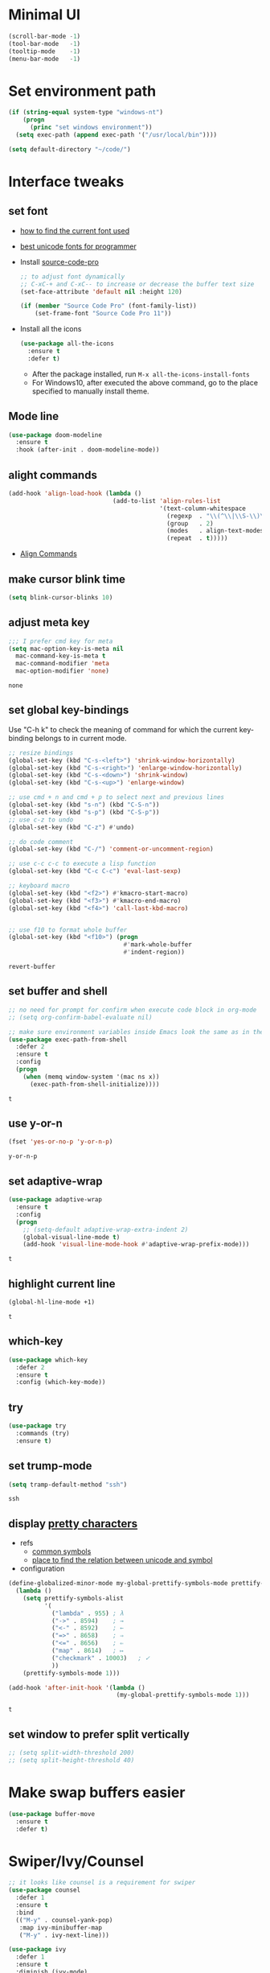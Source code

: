* Minimal UI
  #+begin_src emacs-lisp
    (scroll-bar-mode -1)
    (tool-bar-mode   -1)
    (tooltip-mode    -1)
    (menu-bar-mode   -1)
  #+end_src

* Set environment path
  #+begin_src emacs-lisp
    (if (string-equal system-type "windows-nt")
        (progn
          (princ "set windows environment"))
      (setq exec-path (append exec-path '("/usr/local/bin"))))

    (setq default-directory "~/code/")
  #+end_src

* Interface tweaks
** set font
   - [[http://ergoemacs.org/emacs/emacs_list_and_set_font.html][how to find the current font used]]
   - [[http://ergoemacs.org/emacs/emacs_unicode_fonts.html][best unicode fonts for programmer]]
   - Install [[https://github.com/adobe-fonts/source-code-pro][source-code-pro]]
     #+begin_src emacs-lisp
       ;; to adjust font dynamically
       ;; C-xC-+ and C-xC-- to increase or decrease the buffer text size
       (set-face-attribute 'default nil :height 120)

       (if (member "Source Code Pro" (font-family-list))
           (set-frame-font "Source Code Pro 11"))
     #+end_src

   - Install all the icons
     #+begin_src emacs-lisp
       (use-package all-the-icons
         :ensure t 
         :defer t)
     #+end_src
     - After the package installed, run ~M-x all-the-icons-install-fonts~
     - For Windows10, after executed the above command, go to the place specified to manually install theme.

** Mode line
   #+begin_src emacs-lisp
     (use-package doom-modeline
       :ensure t
       :hook (after-init . doom-modeline-mode))
   #+end_src


** alight commands
   #+BEGIN_SRC emacs-lisp
     (add-hook 'align-load-hook (lambda ()
                                  (add-to-list 'align-rules-list
                                               '(text-column-whitespace
                                                 (regexp  . "\\(^\\|\\S-\\)\\([ \t]+\\)")
                                                 (group   . 2)
                                                 (modes   . align-text-modes)
                                                 (repeat  . t)))))
   #+END_SRC
   - [[https://www.emacswiki.org/emacs/AlignCommands#toc5][Align Commands]]

** make cursor blink time
   #+begin_src emacs-lisp
     (setq blink-cursor-blinks 10)
   #+end_src


** adjust meta key
   #+BEGIN_SRC emacs-lisp
     ;;; I prefer cmd key for meta
     (setq mac-option-key-is-meta nil
	   mac-command-key-is-meta t
	   mac-command-modifier 'meta
	   mac-option-modifier 'none)
   #+END_SRC

   #+RESULTS:
   : none

** set global key-bindings
   Use "C-h k" to check the meaning of command for which the current key-binding belongs to in current mode.
   #+begin_src emacs-lisp
     ;; resize bindings
     (global-set-key (kbd "C-s-<left>") 'shrink-window-horizontally)
     (global-set-key (kbd "C-s-<right>") 'enlarge-window-horizontally)
     (global-set-key (kbd "C-s-<down>") 'shrink-window)
     (global-set-key (kbd "C-s-<up>") 'enlarge-window)

     ;; use cmd + n and cmd + p to select next and previous lines
     (global-set-key (kbd "s-n") (kbd "C-S-n"))
     (global-set-key (kbd "s-p") (kbd "C-S-p"))
     ;; use c-z to undo
     (global-set-key (kbd "C-z") #'undo)

     ;; do code comment 
     (global-set-key (kbd "C-/") 'comment-or-uncomment-region)

     ;; use c-c c-c to execute a lisp function
     (global-set-key (kbd "C-c C-c") 'eval-last-sexp)

     ;; keyboard macro
     (global-set-key (kbd "<f2>") #'kmacro-start-macro)
     (global-set-key (kbd "<f3>") #'kmacro-end-macro)
     (global-set-key (kbd "<f4>") 'call-last-kbd-macro)


     ;; use f10 to format whole buffer
     (global-set-key (kbd "<f10>") (progn
                                     #'mark-whole-buffer
                                     #'indent-region))

   #+end_src

   #+RESULTS:
   : revert-buffer
** set buffer and shell
   #+begin_src emacs-lisp
     ;; no need for prompt for confirm when execute code block in org-mode
     ;; (setq org-confirm-babel-evaluate nil)

     ;; make sure environment variables inside Emacs look the same as in the user's shell
     (use-package exec-path-from-shell
       :defer 2
       :ensure t
       :config
       (progn
         (when (memq window-system '(mac ns x))
           (exec-path-from-shell-initialize))))
   #+end_src

   #+RESULTS:
   : t

** use y-or-n 
   #+begin_src emacs-lisp
     (fset 'yes-or-no-p 'y-or-n-p)

   #+end_src

   #+RESULTS:
   : y-or-n-p

** set adaptive-wrap
   #+BEGIN_SRC emacs-lisp
     (use-package adaptive-wrap
       :ensure t
       :config
       (progn
         ;; (setq-default adaptive-wrap-extra-indent 2)
         (global-visual-line-mode t)
         (add-hook 'visual-line-mode-hook #'adaptive-wrap-prefix-mode)))
   #+END_SRC

   #+RESULTS:
   : t

** highlight current line
   #+begin_src emacs-lisp
     (global-hl-line-mode +1)
   #+end_src 

   #+RESULTS:
   : t

** which-key
   #+begin_src emacs-lisp
     (use-package which-key
       :defer 2
       :ensure t
       :config (which-key-mode))
   #+end_src

** try
   #+begin_src emacs-lisp
     (use-package try
       :commands (try)
       :ensure t)
   #+end_src

** set trump-mode
   #+begin_src emacs-lisp
     (setq tramp-default-method "ssh")
   #+end_src

   #+RESULTS:
   : ssh

** display [[http://ergoemacs.org/emacs/emacs_pretty_lambda.html][pretty characters]]
   * refs
     * [[http://xahlee.info/comp/unicode_punctuation_symbols.html][common symbols]]
     * [[https://www.fileformat.info/info/unicode/char/2264/index.htm][place to find the relation between unicode and symbol]]
   * configuration
   #+begin_src emacs-lisp
     (define-globalized-minor-mode my-global-prettify-symbols-mode prettify-symbols-mode
       (lambda ()
         (setq prettify-symbols-alist
               '(
                 ("lambda" . 955) ; λ
                 ("->" . 8594)    ; →
                 ("<-" . 8592)    ; ←
                 ("=>" . 8658)    ; ⇒
                 ("<=" . 8656)    ; ⇐
                 ("map" . 8614)   ; ↦
                 ("checkmark" . 10003)   ; ✓
                 ))
         (prettify-symbols-mode 1)))

     (add-hook 'after-init-hook '(lambda ()
                                   (my-global-prettify-symbols-mode 1)))
   #+end_src

   #+RESULTS:
   : t

** set window to prefer split vertically
   #+begin_src emacs-lisp
     ;; (setq split-width-threshold 200)
     ;; (setq split-height-threshold 40)
   #+end_src

* Make swap buffers easier 
  #+begin_src emacs-lisp
    (use-package buffer-move
      :ensure t 
      :defer t)
  #+end_src
* Swiper/Ivy/Counsel
  #+begin_src emacs-lisp
    ;; it looks like counsel is a requirement for swiper
    (use-package counsel
      :defer 1
      :ensure t
      :bind
      (("M-y" . counsel-yank-pop)
       :map ivy-minibuffer-map
       ("M-y" . ivy-next-line)))

    (use-package ivy
      :defer 1
      :ensure t
      :diminish (ivy-mode)
      :bind (("C-x b" . ivy-switch-buffer))
      :config
      (ivy-mode 1)
      (setq ivy-use-virtual-buffers t)
      (setq ivy-count-format "%d/%d ")
      (setq ivy-display-style 'fancy))


    (use-package swiper
      :after (ivy counsel)
      :defer
      :ensure try
      :bind (("C-s" . swiper)
             ("C-c C-r" . ivy-resume)
             ;; ("C-x C-f" . counsel-find-file)
             ("M-x" . counsel-M-x))
      :config
      (progn
        (ivy-mode 1)
        (setq ivy-use-virtual-buffers t)
        (setq ivy-display-style 'fancy)
        (define-key read-expression-map (kbd "C-r") 'counsel-expression-history)))
  #+end_src
* Keep parentheses balanced
** Paredit
   #+begin_src emacs-lisp
     (use-package paredit
       :diminish
       :defer 1
       :ensure t
       :init
       (progn
         ;; (add-hook 'emacs-lisp-mode-hook       #'enable-paredit-mode)
         ;; (add-hook 'eval-expression-minibuffer-setup-hook #'enable-paredit-mode)
         ;; (add-hook 'ielm-mode-hook             #'enable-paredit-mode)
         ;; ;; (add-hook 'lisp-mode-hook             #'enable-paredit-mode)
         ;; (add-hook 'sly-mode-hook             #'enable-paredit-mode)
         ;; (add-hook 'lisp-interaction-mode-hook #'enable-paredit-mode)
         ;; (add-hook 'scheme-mode-hook           #'enable-paredit-mode)
         ;; (add-hook 'racket-mode-hook           #'enable-paredit-mode)

         ;; paredit with eldoc
         ;; (require 'eldoc) 
         ;; (eldoc-add-command
         ;;  'paredit-backward-delete
         ;;  'paredit-close-round)

         ;; paredit with electric return
         (defvar electrify-return-match
           "[\]}\)\"]"
           "If this regexp matches the text after the cursor, do an \"electric\"
             return.")
         (defun electrify-return-if-match (arg)
           "If the text after the cursor matches `electrify-return-match' then
             open and indent an empty line between the cursor and the text.  Move the
             cursor to the new line."
           (interactive "P")
           (let ((case-fold-search nil))
             (if (looking-at electrify-return-match)
                 (save-excursion (newline-and-indent)))
             (newline arg)
             (indent-according-to-mode)))
         ;; Using local-set-key in a mode-hook is a better idea.
         (global-set-key (kbd "RET") 'electrify-return-if-match)))
   #+end_src
** complements to paredit
   #+begin_src emacs-lisp
     ;; Show matching arenthesis
     (show-paren-mode 1)
     (setq show-paren-delay 0)
     (require 'paren)
     ;; (set-face-background 'show-paren-match (face-background 'default))
   #+end_src

   #+RESULTS:


** smartparens
   [[https://github.com/Fuco1/smartparens][smartparens]] is an excellent (newer) alternative to paredit. Many Clojure hackers have adopted it recently and you might want to give it a try as well.
   #+BEGIN_SRC emacs-lisp
     ;; (use-package smartparens
     ;;   :defer
     ;;   :ensure t
     ;;   :config
     ;;   (progn
     ;;     (add-hook 'js-mode-hook #'smartparens-mode)
     ;;     (add-hook 'typescript-mode-hook #'smartparens)
     ;;     (add-hook 'c-mode-hook #'smartparens-mode)
     ;;     (add-hook 'c++-mode-hook #'smartparens-mode)
     ;;     (add-hook 'web-mode-hook #'smartparens-mode)
     ;;     (add-hook 'shell-script-mode 'smartparens-mode)))
   #+END_SRC

   #+RESULTS:
   : t

* Helm
  #+BEGIN_SRC emacs-lisp
    (use-package helm-xref
      :init
      :ensure t
      :config
      (setq xref-show-xrefs-function 'helm-xref-show-xrefs))

    ;; (use-package helm-swoop
    ;;   :ensure t
    ;;   :config
    ;;   (progn
    ;;     (setq helm-swoop-use-fuzzy-match t)
    ;;     (setq helm-swoop-use-line-number-face t)
    ;;     (setq helm-swoop-move-to-line-cycle t)
    ;;     (setq helm-swoop-split-with-multiple-windows t)
    ;;     (define-key helm-swoop-map (kbd "M-m") 'helm-multi-swoop-current-mode-from-helm-swoop)))

    (use-package helm
      :diminish
      :ensure t
      ;; :bind (("C-s" . helm-swoop)
      ;;        ("M-x" . helm-M-x)
      ;;        ("C-x b" . helm-buffers-list))
      :config
      (progn
        ;; The default "C-x c" is quite close to "C-x C-c", which quits Emacs.
        ;; Changed to "C-c h". Note: We must set "C-c h" globally, because we
        ;; cannot change `helm-command-prefix-key' once `helm-config' is loaded.
        (global-set-key (kbd "C-c h") 'helm-command-prefix)
        (global-unset-key (kbd "C-x c"))

        ;; C-x C-f runs the command counsel-find-file
        (global-unset-key (kbd "C-x C-f"))
        (global-set-key (kbd "C-x C-f") #'helm-find-files)
        (global-set-key (kbd "M-y") #'helm-show-kill-ring)

        (define-key helm-map (kbd "<tab>") 'helm-execute-persistent-action) ; rebind tab to run persistent action
        ;; (define-key helm-map (kbd "C-i") 'helm-execute-persistent-action) ; make TAB work in terminal
        (define-key helm-map (kbd "C-z")  'helm-select-action) ; list actions using C-z

        (when (executable-find "curl")
          (setq helm-google-suggest-use-curl-p t))

        (setq helm-split-window-in-side-p           t ; open helm buffer inside current window, not occupy whole other window
              helm-move-to-line-cycle-in-source     t ; move to end or beginning of source when reaching top or bottom of source.
              helm-ff-search-library-in-sexp        t ; search for library in `require' and `declare-function' sexp.
              helm-scroll-amount                    8 ; scroll 8 lines other window using M-<next>/M-<prior>
              helm-ff-file-name-history-use-recentf t
              helm-echo-input-in-header-line t

              ;; optional fuzzy matching for helm-M-x
              helm-M-x-fuzzy-match t
              helm-buffers-fuzzy-matching t
              helm-recentf-fuzzy-match t
              helm-completion-in-region-fuzzy-match t
              helm-imenu-fuzzy-match t

              ;; TOOD: helm-semantic has not syntax coloring! How can I fix that?
              helm-semantic-fuzzy-match t)

        (defun spacemacs//helm-hide-minibuffer-maybe ()
          "Hide minibuffer in Helm session if we use the header line as input field."
          (when (with-helm-buffer helm-echo-input-in-header-line)
            (let ((ov (make-overlay (point-min) (point-max) nil nil t)))
              (overlay-put ov 'window (selected-window))
              (overlay-put ov 'face
                           (let ((bg-color (face-background 'default nil)))
                             `(:background ,bg-color :foreground ,bg-color)))
              (setq-local cursor-type nil))))

        (add-hook 'helm-minibuffer-set-up-hook
                  'spacemacs//helm-hide-minibuffer-maybe)

        (setq helm-autoresize-max-height 45)
        (setq helm-autoresize-min-height 30)
        (helm-autoresize-mode t)
        (helm-mode 1)))
  #+END_SRC

  #+RESULTS:
  : t
* The Silver Searcher
  #+begin_src emacs-lisp
    (use-package ag
      :ensure t
      :defer t)

    (use-package helm-ag
      :ensure t
      :defer t
      :after (helm))
  #+end_src
  - need to install [[~https://github.com/ggreer/the_silver_searcher][ag]]
* Rainbow-delimiters
  #+BEGIN_SRC emacs-lisp
    (use-package rainbow-delimiters
      :defer
      :ensure t)
  #+END_SRC

  #+RESULTS:
  : t

* Ace-window
  #+begin_src emacs-lisp
    (use-package ace-window
      :defer 2
      :ensure t
      :init
      :config
      (progn
	(setq aw-scope 'frame)
	(global-set-key (kbd "C-x O") 'other-frame)
	(global-set-key [remap other-window] 'ace-window)
	(custom-set-faces
	 '(aw-leading-char-face
	   ((t (:inherit ace-jump-face-foreground :height 3.0)))))))
  #+end_src

  #+RESULTS:
  : t

* Magit
  #+begin_src emacs-lisp
    (use-package magit
      :bind (("C-x g" . magit))
      :ensure t)
  #+end_src

  # #+RESULTS:

* Treemacs
  #+begin_src emacs-lisp
    (use-package treemacs
      :defer t
      :ensure t
      :init
      (use-package lv
        :defer t
        :ensure t)
      (with-eval-after-load 'winum
        (define-key winum-keymap (kbd "M-0") #'treemacs-select-window))
      (setq treemacs-collapse-dirs              (if (executable-find "python") 3 0)
            treemacs-file-event-delay           5000
            treemacs-follow-after-init          t
            treemacs-follow-recenter-distance   0.1
            treemacs-goto-tag-strategy          'refetch-index
            treemacs-indentation                2
            ;; indent guide
            ;; treemacs-indentation-string (propertize " | " 'face 'font-lock-comment-face)
            ;; treemacs-indentation-string         "|"
            treemacs-is-never-other-window      nil
            treemacs-no-png-images              nil
            treemacs-project-follow-cleanup     nil
            treemacs-file-follow-delay          nil
            treemacs-recenter-after-file-follow nil
            treemacs-recenter-after-tag-follow  nil
            treemacs-show-hidden-files          t
            treemacs-silent-filewatch           nil
            treemacs-silent-refresh             nil
            treemacs-sorting                    'alphabetic-desc
            treemacs-tag-follow-cleanup         t
            treemacs-tag-follow-delay           1.5
            treemacs-width                      40
            treemacs-follow-mode                t
            treemacs-filewatch-mode             t
            treemacs-git-mode nil)
      :config
      :bind
      (:map global-map
            ([f8]        . treemacs)
            ("M-0"       . treemacs-select-window)
            ("C-x t 1"   . treemacs-delete-other-windows)
            ("C-x t t"   . treemacs)
            ("C-x t B"   . treemacs-bookmark)
            ("C-x t C-t" . treemacs-find-file)
            ("C-x t M-t" . treemacs-find-tag)))

    ;; (use-package treemacs-evil
    ;;   :defer t
    ;;   :after (treemacs evil) 
    ;;   :ensure t)

    (use-package treemacs-projectile
      :defer t
      :after (treemacs projectile)
      :ensure t)

    (use-package treemacs-icons-dired
      :defer t
      :after (treemacs dired)
      :ensure t
      :config (treemacs-icons-dired-mode))
  #+end_src

  #+RESULTS:

* expand-region
  #+begin_src emacs-lisp
    (use-package expand-region
      :ensure t
      :config
      (progn
        (global-set-key (kbd "C-=") 'er/expand-region)
        (global-set-key (kbd "C--") 'er/contract-region)))
  #+end_src

  #+RESULTS:
  : t

* ggtags
  #+begin_src emacs-lisp
    (use-package ggtags
      :defer t
      :ensure t
      :config
      (progn
        (add-hook 'ggtags-mode-hook
                  (lambda ()
                    (setq-local company-backends (add-to-list 'company-backends 'company-gtags))))))
  #+end_src

  #+RESULTS:
  : t

* Lisp Programming
** Aggressive-indent-mode
   #+BEGIN_SRC emacs-lisp
     (use-package aggressive-indent
       :ensure t
       :config
       (add-to-list 'aggressive-indent-excluded-modes 'html-mode))
   #+END_SRC

   #+RESULTS:
   : t

** Eldoc to show argument list
   #+begin_src emacs-lisp
     (use-package eldoc
       :diminish
       :defer t
       :ensure t
       :init
       ;; highlight eldoc arguments in emacslisp
       (defun eldoc-get-arg-index ()
         (save-excursion
           (let ((fn (eldoc-fnsym-in-current-sexp))
                 (i 0))
             (unless (memq (char-syntax (char-before)) '(32 39)) ; ? , ?'
               (condition-case err
                   (backward-sexp)             ;for safety
                 (error 1)))
             (condition-case err
                 (while (not (equal fn (eldoc-current-symbol)))
                   (setq i (1+ i))
                   (backward-sexp))
               (error 1))
             (max 0 i))))

       (defun eldoc-highlight-nth-arg (doc n)
         (cond ((null doc) "")
               ((<= n 0) doc)
               (t
                (let ((i 0))
                  (mapconcat
                   (lambda (arg)
                     (if (member arg '("&optional" "&rest"))
                         arg
                       (prog2
                           (if (= i n)
                               (put-text-property 0 (length arg) 'face 'underline arg))
                           arg
                         (setq i (1+ i)))))
                   (split-string doc) " ")))))

       (defadvice eldoc-get-fnsym-args-string (around highlight activate)
         ""
         (setq ad-return-value (eldoc-highlight-nth-arg ad-do-it
                                                        (eldoc-get-arg-index))))
       (add-hook 'lisp-interaction-mode-hook 'turn-on-eldoc-mode)
       (add-hook 'ielm-mode-hook 'turn-on-eldoc-mode))
   #+end_src

   #+RESULTS:
   : t

** Common-lisp
   #+begin_src emacs-lisp
     (use-package sly
       ;; use ~sly~ to connect to REPL
       :ensure t
       :defer t
       :init
       (setq sly-net-coding-system 'utf-8-unix)

       (if (string-equal system-type "windows-nt")
           (setq my-ccl (executable-find "wx86cl64"))
         (setq my-ccl (executable-find "ccl")))
       (setq my-sbcl (executable-find "sbcl"))
       (setq my-clisp (executable-find "clisp"))
       (cond (my-sbcl
              (setq inferior-lisp-program "sbcl")
              (setq sly-lisp-implementations `((sbcl (,my-sbcl)))))
             (my-ccl
              (setq inferior-lisp-program "ccl")
              (setq sly-lisp-implementations `((ccl (,my-ccl)))))
             (my-clisp
              (setq inferior-lisp-program "clisp")
              (setq sly-lisp-implementations `((clisp (,my-clisp))))))
       :commands (sly-mode))

     (add-to-list 'auto-mode-alist '("\\.lisp\\'" . lisp-mode))
     (add-to-list 'auto-mode-alist '("\\.cl\\'" . lisp-mode))

     (add-hook 'sly-mode-hook 
               #'(lambda ()
                   (define-key sly-editing-mode-map (kbd "C-c C-c") nil)
                   (define-key sly-editing-mode-map (kbd "C-c C-c") 'sly-eval-last-expression)))
   #+end_src
   - After connection, use ~(lisp-implementation-type)~ to check the connected common-lisp implementation.
   - [[https://www.quicklisp.org/beta/#installation][quicklisp]] is library manager for Common Lisp
     - Loading after installation: ~(load "~/quicklisp/setup.lisp")~
     - To load Quicklisp when you start Lisp: ~(ql:add-to-init-file)~
       

** Racket
   #+begin_src emacs-lisp
     (use-package racket-mode
       :defer t
       :init
       (cond
        ((string-equal system-type "windows-nt")
         (setq racket-program "c:/Program Files/Racket/Racket.exe"))
        ((string-equal system-type "gnu/linux")
         (setq racket-program "/usr/bin/racket"))
        ((string-equal system-type "darwin")
         (setq racket-program "/Applications/Racket_v7.0/bin/racket")))
       ;; set racket-mode associated with racket-mode
       (add-to-list 'auto-mode-alist '("\\.racket\\'" . racket-mode))
       (add-to-list 'auto-mode-alist '("\\.rkt\\'" . racket-mode))
       :mode "\\.racket\\'"
       :ensure t)

     (defun my-racket-mode-hook () 
       (set (make-local-variable 'company-backends)
            '((company-capf company-dabbrev-code)))
       (company-quickhelp-mode 0))

     (add-hook 'racket-mode-hook '(lambda ()
                                    (define-key racket-mode-map (kbd "C-c r") 'racket-run)
                                    (my-racket-mode-hook)
                                    #'racket-unicode-input-method-enable))

     (add-hook 'racket-repl-mode-hook '(lambda ()
                                         (my-racket-mode-hook)
                                         #'racket-unicode-input-method-enable))
   #+end_src

   #+RESULTS:
   : t

** Scheme
   #+begin_src emacs-lisp
     (use-package geiser
       :defer t
       :init
       ;; append exec-path to include chez scheme
       (cond ((eq system-type 'windows-nt)
              (setq exec-path (append exec-path '("c:/Program Files (x86)/Chez Scheme 9.5/bin/ti3nt"))))
             ((eq system-type 'darwin)
              (setq exec-path (append exec-path '("/usr/local/bin"))))
             ((eq system-type 'gnu/linux)
              (setq exec-path (append exec-path '("/usr/bin")))))
       ;; set Library directories
       (cond ((eq system-type 'windows-nt)
              (setenv "CHEZSCHEMELIBDIRS" "C:\\scheme\\lib;")
              (setenv "CHEZSCHEMELIBEXTS" ".sc;;.so;"))
             ((eq system-type 'darwin)
              ;; raven is the chez scheme package management tool
              (setenv "CHEZSCHEMELIBDIRS" "/usr/local/lib/raven")
              (setenv "CHEZSCHEMELIBEXTS" ".sc::.so:"))
             (t
              nil))

       (cond ((eq system-type 'darwin)
              (setq geiser-chez-binary "chez"))
             (t
              (setq geiser-chez-binary "chezscheme9.5")))

       ;; (setq geiser-active-implementations '(guile chez))
       (setq geiser-default-implementation 'guile)
       (setq geiser-active-implementations '(guile))

       (setq geiser-mode-start-repl-p t)
       (add-to-list 'auto-mode-alist '("\\.scheme\\'" . scheme-mode))
       ;; (add-to-list 'auto-mode-alist '("\\.racket\\'" . scheme-mode))
       ;; (add-to-list 'auto-mode-alist '("\\.rkt\\'" . scheme-mode))
       (add-hook 'scheme-mode-hook 'geiser-mode)
       :ensure t)
   #+end_src
   

** Clojure programming
*** CIDER
    It is the Clojure(Script) Interactive Development Environment.
    #+BEGIN_SRC emacs-lisp
      (use-package cider
        :init
        ;; (setq cider-jack-in-default 'lein)
        (setq cider-jack-in-default 'boot)
        ;; (setq cider-default-cljs-repl 'Weasel)

        (if (string-equal system-type "windows-nt")
            (add-to-list 'exec-path "c:/ProgramData/chocolatey/bin/")
          nil)
        :commands (cider)
        :ensure t)

      (use-package helm-cider
        :after (cider helm)
        :ensure t
        :init
        (add-hook 'cider-repl-mode-hook #'helm-cider-mode))
    #+END_SRC

    #+RESULTS:
    : t
    - Troubleshooting: Could not start nREPL server: java.io.IOException: Permission denied.
      Solution: check the ~/.lein folder's permission, use chown to change it.
   
*** Clojure-mode
    #+BEGIN_SRC emacs-lisp
      (use-package clj-refactor
        :ensure t
        :diminish clj-refactor-mode
        :after (clojure-mode))

      (use-package clojure-mode
        :defer t
        :ensure t
        :config
        (progn
          (setq clojure-align-forms-automatically t)
          ;; In order for Emacs to recognise .boot files as valid Clojure source code
          (add-to-list 'auto-mode-alist '("\\.boot\\'" . clojure-mode))
          (add-to-list 'auto-mode-alist '("\\.edn\\'" . clojure-mode))
          (add-to-list 'auto-mode-alist '("\\.cljs\\.hl\\'" . clojurescript-mode))

          (add-hook 'clojure-mode-hook
                    '(lambda ()
                       ;; To properly indent hoplon macros. 
                       ;; Hoplon functions and macros
                       (dolist (pair '((page . 'defun)
                                       (loop-tpl . 'defun)
                                       (if-tpl . '1)
                                       (for-tpl . '1)
                                       (case-tpl . '1)
                                       (cond-tpl . 'defun)))
                         (put-clojure-indent (car pair)
                                             (car (last pair))))
                       ;; See documentation clojure-mode for specific indentations
                       (put-clojure-indent '>defn 2)
                       (clj-refactor-mode 1)
                       (cljr-add-keybindings-with-prefix "C-c C-/")))))
    #+END_SRC

    #+RESULTS:
    : t

*** Org-babel-clojure configuration
    #+begin_src emacs-lisp
      (setq org-babel-clojure-backend 'cider)
    #+end_src

    #+RESULTS:
    : cider

*** adoc-mode for reading [[https://github.com/clojure-cookbook/clojure-cookbook][Clojure Cookbook]]   
    #+begin_src emacs-lisp
      (use-package adoc-mode
        :defer t
        :after (cider-mode)
        :commands (adoc-mode)
        :init
        (add-to-list 'auto-mode-alist (cons "\\.txt\\'" 'adoc-mode))
        (add-to-list 'auto-mode-alist (cons "\\.asciidoc\\'" 'adoc-mode))

        :ensure t
        :config
        (progn
          (defun increment-clojure-cookbook ()
            "When reading the Clojure cookbook, find the next section, and close the buffer. If the next section is a sub-directory or in the next chapter, open Dired so you can find it manually."
            (interactive)
            (let* ((cur (buffer-name))
                   (split-cur (split-string cur "[-_]"))
                   (chap (car split-cur))
                   (rec (car (cdr split-cur)))
                   (rec-num (string-to-number rec))
                   (next-rec-num (1+ rec-num))
                   (next-rec-s (number-to-string next-rec-num))
                   (next-rec (if (< next-rec-num 10)
                                 (concat "0" next-rec-s)
                               next-rec-s))
                   (target (file-name-completion (concat chap "-" next-rec) "")))
              (progn 
                (if (equal target nil)
                    (dired (file-name-directory (buffer-file-name)))
                  (find-file target))
                (kill-buffer cur))))
          (define-key adoc-mode-map (kbd "M-+") 'increment-clojure-cookbook)
          (add-hook 'adoc-mode-hook 'cider-mode)))
    #+end_src

    #+RESULTS:
    : t

*** Userful key-bindings in Clojure programming
    - C-c C-d C-d will display documentation for the symbol under point, which can be a huge time-saver.
    - M-. will navigate to the source code for the symbol under point
    - M-, will return you to your original buffer and position
    - C-c C-d C-a lets you search for arbitrary text across function names and documentation
    - For paredit
      - M-( Surround expression after point in parentheses (paredit-wrap-round).
      - C-<left or right arrow>, surp or barf
      - C-M-f, C-M-b Move to the opening/closing parenthesis.

** Common configuration 
   #+begin_src emacs-lisp
     ;; define additional minor mode to adjust keybindings without conflicts
     (defvar my-lisp-power-map (make-keymap))
     (define-minor-mode my-lisp-power-mode "Fix keybindings; add power."
       :lighter " (power)"
       :keymap my-lisp-power-map)
     (define-key my-lisp-power-map [delete] 'paredit-forward-delete)
     (define-key my-lisp-power-map [backspace] 'paredit-backward-delete)

     ;; define a group of common features needed by all lisp programming
     (defun zwpdbh/enhance-lisp-power ()
       (interactive)
       (my-lisp-power-mode t)
       (turn-on-eldoc-mode)
       (subword-mode t)
       (paredit-mode t)
       (rainbow-delimiters-mode-enable)
       (aggressive-indent-mode t))

     ;; define a group of different lisp modes, so we could apply features on on them 
     (setq my-lisp-mode-set '(lisp-mode
                              lisp-interaction-mode
                              emacs-lisp-mode
                              sly-mode
                              ielm-mode
                              eval-expression-minibuffer-setup
                              common-lisp-mode
                              racket-mode
                              racket-repl-mode
                              scheme-mode
                              clojure-mode
                              cider-repl-mode
                              geiser-repl-mode))

     (add-hook 'after-init-hook '(lambda ()
                                   (dolist (each-mode my-lisp-mode-set)
                                     (add-hook (intern (format "%s-hook" each-mode))
                                               #'zwpdbh/enhance-lisp-power))))
   #+end_src

* Other Programming
** Dap-mode
   #+begin_src emacs-lisp
     (use-package dap-mode
       :ensure t
       :config
       (progn
         (dap-mode 1)
         (dap-ui-mode 1)
         ;; (dap-tooltip-mode 1)
         ;; (setq tooltip-mode t)

         ;; dap-mode also provides a hydra with dap-hydra
         (add-hook 'dap-stopped-hook
                   (lambda (arg) (call-interactively #'dap-hydra)))

         ;; for javascript node debug 
         (require 'dap-node)
         (dap-register-debug-template
          "Node::zwpdbh-debug"
          (list :type "node"
                :cwd nil
                :request "launch"
                :program nil
                :name "Node::zwpdbh-debug"))))
   #+end_src
   - Need to call ~dap-node-setup~ for setting up vscode extension.
   - Make sure the ~dap-node-debug-program~ is pointing to the proper file.    

** Lsp
   #+begin_src emacs-lisp
     (use-package lsp-mode
       :defer t
       :init
       (require 'lsp-clients)
       (setq lsp-message-project-root-warning t)
       ;; change nil to 't to enable logging of packets between emacs and the LS
       ;; this was invaluable for debugging communication with the MS Python Language Server
       ;; and comparing this with what vs.code is doing
       (setq lsp-print-io nil)
       :ensure t)

     (use-package helm-lsp 
       :after (helm lsp)
       :commands helm-lsp-workspace-symbol)
     (use-package lsp-treemacs 
       :after (lsp treemacs)
       :commands lsp-treemacs-errors-list)

     (use-package company-lsp
       :after (company lsp)
       :init 
       (setq company-lsp-cache-candidates nil)
       (setq company-lsp-async t)
       (setq company-lsp-enable-recompletion t)
       :ensure t)

     (use-package lsp-ui
       :after (lsp)
       :init 
       (setq lsp-ui-peek-force-fontify t)
       (setq lsp-ui-imenu-enable t)
       (setq lsp-ui-sideline-ignore-duplicate t)
       (setq lsp-ui-sideline-enable nil)
       (setq lsp-ui-doc-enable nil)
       (add-hook 'lsp-mode-hook 'lsp-ui-mode)
       :ensure t
       :config
       (progn
         (define-key lsp-ui-mode-map [remap xref-find-definitions] #'lsp-ui-peek-find-definitions)
         (define-key lsp-ui-mode-map [remap xref-find-references] #'lsp-ui-peek-find-references)))
   #+end_src

   #+RESULTS:
   : t

** Format
   !!! Do not forget to install clang-format: =sudo apt install clang-format=.
   #+begin_src emacs-lisp
     (use-package clang-format
       :defer t
       :ensure t
       :config
       (progn
         (defun clang-format-buffer-smart ()
           "Reformat buffer if .clang-format exists in the projectile root."
           (when (f-exists? (expand-file-name ".clang-format" (projectile-project-root)))
             (clang-format-buffer)))

         (dolist (each-hook '(c-mode-hook c++-mode-hook js-mode-hook))
           (add-hook each-hook 
                     #'(lambda ()
                         (add-hook 'before-save-hook #'clang-format-buffer-smart nil 'local)))))) 

     (use-package yaml-mode
       :defer t
       :ensure t
       :config
       (progn
         (add-hook 
          'yaml-mode-hook 
          #'(lambda ()
              (setq yaml-indent-offset 2)
              ;; (smartparens-mode)
              (remove-hook 'before-save-hook #'clang-format-buffer-smart 'local)))))
   #+end_src

   #+RESULTS:
   : t

** yasnippet
   #+begin_src emacs-lisp
     (use-package yasnippet
       :defer 1
       :ensure t
       :diminish yas-minor-mode
       :config (yas-global-mode t))
   #+end_src

   #+RESULTS:
   : t

** Scala programming
*** ensime
    # #+begin_src emacs-lisp
    #   (use-package ensime
    #     :defer t
    #     :mode "\\.scala\\'"
    #     :init 
    #     (if (string-equal system-type "windows-nt")
    #         (progn
    #           (setq exec-path (append exec-path '("c:/Program Files (x86)/scala/bin")))
    #           (setq exec-path (append exec-path '("c:/Program Files (x86)/sbt/bin"))))
    #       (setq exec-path (append exec-path '("/usr/local/bin"))))
    #     :ensure t
    #     :config
    #     (progn
    #       ;; (add-hook 'scala-mode-hook 'ensime-scala-mode-hook)
    #       (add-hook 'scala-mode-hook 'ensime-mode)))
    # #+end_src

    #+RESULTS:
    : t
    
** Python development
*** with lsp 
    - References
      - [[https://vxlabs.com/2018/11/19/configuring-emacs-lsp-mode-and-microsofts-visual-studio-code-python-language-server/][Configuring Emacs, lsp-mode and Microsoft's Visual Studio Code Python language server.]] (using)
    - Components
      - server: Microsoft Python Language Server
      - client: lsp-python-ms
      - installation
        - install [[https://dotnet.microsoft.com/download][dotnet-sdk]]
          - [[https://dotnet.microsoft.com/download/linux-package-manager/ubuntu18-04/sdk-current][installation on ubuntu18.04]]
        - clone and install [[https://github.com/Microsoft/python-language-server][python-language-server]]
          - Configuration with emacs
            #+begin_src emacs-lisp
              (use-package lsp-python-ms
                :defer t
                :init 
                (setq python-shell-interpreter "python3")
                (setq lsp-python-ms-dir
                      (expand-file-name "~/python-language-server/output/bin/Release/"))
                (setq lsp-python-ms-executable
                      "~/python-language-server/output/bin/Release/Microsoft.Python.LanguageServer")
                (add-hook 'python-mode-hook 'lsp-mode)
                ;; (add-hook 'python-mode-hook #'smartparens-mode)
                :ensure t)
            #+end_src

            #+RESULTS:
            : t



*** Debugging
    Debugg using pdb
    #+BEGIN_SRC python
      # import ipd
      # ipdb.set_trace ()
    #+END_SRC

*** Test Integration
    Configure your test Runner
    M-x elpy-set-test-runner
    C-c C-t  ;; runs test/ all tests

** C/C++ programming
*** with lsp
    - Components
      - install clang: =sudo apt install clang=
      - install clangd: [[https://clang.llvm.org/extra/clangd/Installation.html#installing-clangd][Getting started with clangd]]
      - Configuration with emacs
	#+begin_src emacs-lisp
          (use-package cquery
            :defer t
            :init
            (setq cquery-executable "/usr/local/bin/cquery")
            (setq cquery-extra-init-params '(:completion (:detailedLabel t)))
            (defun cquery//enable ()
              (condition-case nil
                  (lsp)
                (user-error nil)))
            (add-hook 'c-mode-common-hook
                      (lambda ()
                        (when (derived-mode-p 'c-mode 'c++-mode)
                          (ggtags-mode 1)
                          (cquery//enable))))
            :ensure t)
	#+end_src

	#+RESULTS:
	: t

*** CMakeLists
    #+begin_src emacs-lisp
      (use-package cmake-mode
        :defer t
        :init 
        (add-hook 'cmake-mode-hook #'(lambda ()
                                       ;; (smartparens-mode +1)
                                       ))
        :ensure t)
    #+end_src

** Javascript
   #+begin_src emacs-lisp
     (use-package js2-mode
       :defer t
       :init
       :ensure t
       :config
       (progn
         (setq-default js2-bounce-indent-p nil)
         (setq-default js-indent-level 2)
         ;; In Emacs >= 25, the following is an alias for js-indent-level anyway
         (setq-default js2-basic-offset 2)))

     (add-to-list 'interpreter-mode-alist (cons "node" 'js2-mode))
     (add-to-list 'auto-mode-alist '("\\.\\(js\\|es6\\)\\(\\.erb\\)?\\'" . js2-mode))
     ;; (add-to-list 'auto-mode-alist '("\\.js\\'" . js2-mode))
     (add-to-list 'interpreter-mode-alist '("node" . js2-mode))

     (defun zw/use-lsp-javascript ()
       "Use lsp for javascript backend"
       (progn
         (add-hook 'js2-mode-hook '(lambda ()
                                     (lsp-mode t)
                                     (lsp)
                                     (define-key js2-mode-map (kbd "M-.") 'lsp-ui-peek-find-definitions)
                                     (define-key js2-mode-map (kbd "M-/") 'lsp-treemacs-references)))))

     (defun zw/use-tern-javascript ()
       "Use tern as javascript backend"
       (progn
         ;; define how to find definitions and references
         (when (and (executable-find "ag")
                    (maybe-require-package 'xref-js2))
           (after-load 'js2-mode
             (define-key js2-mode-map (kbd "M-.") nil)
             (add-hook 'js2-mode-hook
                       (lambda () (add-hook 'xref-backend-functions #'xref-js2-xref-backend nil t)))))

         (use-package company-tern
           :defer t
           :after (company tern)
           :commands (company-tern)
           :ensure t
           :init 
           (setq tern-command (append tern-command '("--no-port-file"))))

         (use-package tern
           :ensure t
           :defer t)
         (add-hook 'js-mode-hook 
                   '(lambda ()
                      (setq-local company-backends (add-to-list 'company-backends 'company-tern))
                      (tern-mode)))))

     ;; switch different backend
     (if (version<= emacs-version "27.0")
         (zw/use-tern-javascript)
       (zw/use-lsp-javascript))

     (after-load 'js2-mode
       ;; Disable js2 mode's syntax error highlighting by default...
       (setq-default js2-mode-show-parse-errors nil
                     js2-mode-show-strict-warnings nil)
       ;; ... but enable it if flycheck can't handle javascript
       (autoload 'flycheck-get-checker-for-buffer "flycheck")
       (defun sanityinc/enable-js2-checks-if-flycheck-inactive ()
         (unless (flycheck-get-checker-for-buffer)
           (setq-local js2-mode-show-parse-errors t)
           (setq-local js2-mode-show-strict-warnings t)))
       (add-hook 'js2-mode-hook 'sanityinc/enable-js2-checks-if-flycheck-inactive)
       (add-hook 'js2-mode-hook (lambda () (setq mode-name "JS2")))
       (js2-imenu-extras-setup))

     (when (maybe-require-package 'add-node-modules-path)
       (after-load 'typescript-mode
         (add-hook 'typescript-mode-hook 'add-node-modules-path))
       (after-load 'js2-mode
         (add-hook 'js2-mode-hook 'add-node-modules-path)))
   #+end_src
   - flow-based autocomplete for emacs with [[https://github.com/aaronjensen/company-flow][company-flow]], need to install [[https://github.com/facebook/flow][flow]]
   - Tern is a stand-alone code-analysis engine for JavaScript, need to install: ~sudo npm install -g tern~.

** Web/Javascript programming
*** Web-mode for vue.js 
    #+BEGIN_SRC emacs-lisp
      (defun my/web-vue-setup()
        "Setup for js related."
        (message "web-mode use vue related setup")
        (require 'company-css)
        (setq-local company-backends (append '(company-web-html company-css) company-backends))
        (setq-local company-backends (add-to-list 'company-backends 'company-tern))
        (tern-mode)
        (flycheck-add-mode 'javascript-eslint 'web-mode)
        (flycheck-select-checker 'javascript-eslint)
        (my/use-eslint-from-node-modules))

      (use-package web-mode
        :defer t
        :ensure t
        :mode ("\\.html\\'" "\\.vue\\'")
        :config
        (setq web-mode-markup-indent-offset 2)
        (setq web-mode-css-indent-offset 2)
        (setq web-mode-code-indent-offset 2)
        (setq web-mode-enable-current-element-highlight t)
        (setq web-mode-enable-css-colorization t)
        ;; (set-face-attribute 'web-mode-html-tag-face nil :foreground "royalblue")
        ;; (set-face-attribute 'web-mode-html-attr-name-face nil :foreground "powderblue")
        ;; (set-face-attribute 'web-mode-doctype-face nil :foreground "lightskyblue")
        (setq web-mode-content-types-alist
              '(("vue" . "\\.vue\\'")))

        (add-hook 'web-mode-hook (lambda()
                                   (cond ((equal web-mode-content-type "html")
                                          ;; TODO: implement my/web-html-setup for html properly
                                          ;; (my/web-html-setup)
                                          (my/web-vue-setup))
                                         ((member web-mode-content-type '("vue"))
                                          (my/web-vue-setup))))))

      (use-package emmet-mode
        :ensure t
        :defer t
        :config
        (progn
          (add-hook 'web-mode-hook  'emmet-mode)))

      (use-package company-web
        :commands (web-mode)
        :defer t 
        :after (company web-mode)
        :ensure t)

      (defun my/use-eslint-from-node-modules ()
        "Use local eslint from node_modules before global."
        (let* ((root (locate-dominating-file
                      (or (buffer-file-name) default-directory)
                      "node_modules"))
               (eslint (and root
                            (expand-file-name "node_modules/eslint/bin/eslint.js"
                                              root))))
          (when (and eslint (file-executable-p eslint))
            (setq-local flycheck-javascript-eslint-executable eslint))))
      (add-hook 'flycheck-mode-hook #'my/use-eslint-from-node-modules)
    #+END_SRC

    #+RESULTS:
    | my/use-eslint-from-node-modules | flycheck-yamllint-setup | flycheck-mode-set-explicitly |

*** References    
    #+begin_example
      I am the best person to answer this question. If you are the js developer using Emacs, you are already running Emacs Lisp code written by me.

      Now answer you question:

      for project tree view. neotree is very popular. But advanced user don’t bother using file explorer, they just fuzzy search file in project. For file searching, most users use projectile. But I highly recommend find-file-in-project. It’s quick, easy to setup (no setup for most projects actually). find-file-in-project is endorsed by guys who developed elpy/hydra/swiper/ace-window/lispy/avy.
      lint is done automatically by js2-mode, no setup needed. Extra tip, you may need tweak `js2-additional-externs` in `js2-post-parse-callbacks` when working on large legacy project.
      I use mozrepl to refresh the firefox. I know all the related Emacs plugins. But I’ve made my choice to stick to mozrepl. For local http server, you can use simple-httpd. Firefox plugin keysnail make me 1000% faster on web development.
      for code completion, you need install company-mode, you may need setup backend tern (if you use company-tern) or ctags (if you use company-etags). I prefer ctags way.
      Extra tips:

      If you use js2-mode, you’d better enable js2-imenu-extras-mode, then `M-x helm-imenu` (if you install helm) or `M-x counsel-imenu` (if you install counsel)

      In js2-mode, you can also `M-x js2-print-json-path`
    #+end_example

** go programming
   #+begin_src emacs-lisp
     (add-to-list 'auto-mode-alist '("\\.go\\'" . go-mode))

     (use-package go-mode
       :defer t
       :init 
       (if (string-equal system-type "gnu/linux")
           (add-to-list 'exec-path "/usr/local/go/bin")
         nil)
       :ensure t)

     (use-package ob-go
       :defer 2 
       :ensure t
       :config
       (add-to-list 'org-structure-template-alist '("go" . "src go"))
       (org-babel-do-load-languages
        'org-babel-load-languages
        '((go . t))))

     (defun zw/lsp-go-steup ()
       (setq lsp-gopls-use-placeholders t)
       (lsp-register-custom-settings
        '(("gopls.completeUnimported" t t)
          ("gopls.staticcheck" t t)))
       (add-hook 'before-save-hook #'lsp-format-buffer t t)
       (add-hook 'before-save-hook #'lsp-organize-imports t t))

     (add-hook 'go-mode-hook '(lambda ()
                                (lsp-mode t)
                                (lsp)
                                #'zw/lsp-go-steup))
   #+end_src
   - lsp should work with [[https://github.com/golang/tools/blob/master/gopls/README.md][gopls]]
     - install it by ~go get golang.org/x/tools/gopls@latest~
   - go-mode with ob-go
   - Test go example
     #+begin_src go :imports "fmt"
       fmt.Println("Hello, 世界")
     #+end_src

     #+RESULTS:
     : Hello, 世界

** Java programming
   [[http://www.goldsborough.me/emacs,/java/2016/02/24/22-54-16-setting_up_emacs_for_java_development/][blog shows how to setup emacs for java development]]
   
* R programming
** configuration 
   #+begin_src emacs-lisp
     (use-package electric-spacing
       :after (ess)
       :defer t
       :ensure t)

     (use-package ess
       :defer t
       :ensure t
       :init 
       (require 'ess-site)
       (cond ((eq system-type 'darwin)
              (setq inferior-ess-r-program "/usr/local/bin/R"))
             ((eq system-type 'gnu/linux)
              (setq inferior-ess-r-program "/usr/local/bin/R"))
             ((eq system-type 'windows-nt)
              ;; you may also need to add execution path to windows system environment
              (setq exec-path (append exec-path '("C:/tools/R/R-3.6.2/bin")))
              (setq inferior-ess-r-program "C:/tools/R/R-3.6.2/bin/R.exe")))
       (setq comint-input-ring-size 1000
             ess-indent-level 4
             ess-arg-function-offset 4
             ess-else-offset 4
             ess-continued-statement-offset 2
             truncate-lines t
             comment-column 4)		
       (add-hook 'ess-mode-hook 
                 '(lambda () 
                    (electric-spacing-mode))))
   #+end_src


** references
   - [[https://jmonlong.github.io/Hippocamplus/emacs/#for-r]]

* Org mode enhancement
** common settings
   #+BEGIN_SRC emacs-lisp
     (use-package org
       :defer t
       :ensure org-plus-contrib)

     ;; To bind a key in a mode, you need to wait for the mode to be loaded before defining the key.
     (eval-after-load 'org
       #'(lambda ()
           (require 'ob)
           (require 'ob-js)
           (require 'org-eldoc)
           (require 'org-tempo)
           (setq org-link-file-path-type 'adaptive)
           (global-set-key (kbd "<f12>") (kbd "C-c '"))
           (define-key org-mode-map [f5] #'org-toggle-inline-images)
           (define-key org-mode-map [f11] #'org-toggle-narrow-to-subtree)))

     (define-key global-map "\C-cl" 'org-store-link)
     (define-key global-map "\C-ca" 'org-agenda)

     (add-hook 'org-mode-hook '(lambda ()
                                 ;; set org to user the current window when edit src code
                                 (setq org-src-window-setup 'current-window)
                                 (setq org-log-done t)))
   #+END_SRC

** org-agenda-files
   In case some org files is not listed in agenda files, run the code block again to refresh the file list.
   Another way is to invoke the function ~org-agenda-file-to-front~.
   #+begin_src emacs-lisp
     ;; make org-agenda to search all the TODOs recursively for files .org in folder "~/code/org/"
     (setq org-agenda-files (directory-files-recursively "~/code/capture-org/" "\\.org$"))
   #+end_src

** make code-block could be executed in org-mode
   #+begin_src emacs-lisp
     ;; evaluation lisp using sly instead of slime, need to use org-plus-contrib
     (setq org-babel-lisp-eval-fn #'sly-eval)

     ;; http request in org-mode babel, requires curl
     (use-package ob-http
       :after (org)
       :defer t
       :ensure t)

     ;; since yaml mode is not supported by org, create the command yourself
     (defun org-babel-execute:yaml (body params) body)
     (defun org-babel-execute:json (body params) body)
     (defun org-babel-execute:terraform (body params) body)

     (add-hook 'org-mode-hook #'(lambda ()
                                  (progn
                                    ;; all languages needed to be confirmed to execute except:
                                    (defun my-org-confirm-babel-evaluate (lang body)
                                      (not (member lang '("emacs-lisp" "lisp" "scheme" "clojure" "python" "R" "C" "latex" "dot" "plantuml"))))
                                    (setq org-confirm-babel-evaluate 'my-org-confirm-babel-evaluate))))

     (eval-after-load 'org
       #'(lambda ()
           (org-babel-do-load-languages
            'org-babel-load-languages
            '((emacs-lisp . t)
              (lisp . t)
              (clojure . t)
              (scheme . t)
              (C . t)
              (shell . t)
              (js . t)
              (python . t)
              (R . t)
              (http . t)
              (latex . t)
              (dot . t)
              (plantuml . t)))
           (add-to-list 'org-structure-template-alist '("py3" . "src python3"))
           (add-to-list 'org-structure-template-alist '("py" . "src python"))
           (add-to-list 'org-structure-template-alist '("el" . "src emacs-lisp"))
           (add-to-list 'org-structure-template-alist '("lisp" . "src lisp"))
           (add-to-list 'org-structure-template-alist '("scheme" . "src scheme"))
           (add-to-list 'org-structure-template-alist '("sh" . "src sh"))
           (add-to-list 'org-structure-template-alist '("clojure" . "src clojure"))
           (add-to-list 'org-structure-template-alist '("r" . "src R"))
           (add-to-list 'org-structure-template-alist '("js" . "src js"))
           (add-to-list 'org-structure-template-alist '("http" . "src http"))
           (add-to-list 'org-structure-template-alist '("lt" . "LaTeX"))
           (add-to-list 'org-structure-template-alist '("dot" . "src dot :cmdline -Kdot -Tpng"))
           (add-to-list 'org-src-lang-modes (quote ("dot" . graphviz-dot)))
           (add-to-list 'org-structure-template-alist '("yaml" . "src yaml"))
           (add-to-list 'org-structure-template-alist '("json" . "src json"))
           (add-to-list 'org-structure-template-alist '("terraform" . "src terraform"))
           (add-to-list 'org-structure-template-alist '("uml" . "src plantuml"))
           (add-to-list 'org-structure-template-alist '("latex" . "src latex"))))
   #+end_src

** align org tags
   #+begin_src emacs-lisp
     ;; (add-hook 'window-configuration-change-hook
     ;; 	  (lambda () (progn 
     ;; 		  (setq org-tags-column (- 7 (window-body-width)))
     ;; 		  (org-align-all-tags))))
   #+end_src

** Publishing Org-mode files to HTML
   #+begin_src emacs-lisp
     (use-package htmlize
       :defer 2
       :ensure t)

     ;; publish the ~/code/org/ project to HTML
     (require 'ox-publish)
     (setq org-publish-project-alist
	   '(;; the netes components, it publishes all the org-mode files to HTML 
	     ("org-notes"
	      :base-directory "~/code/org/"
	      :base-extension "org"
	      :publishing-directory "~/code/public_html/"
	      :recursive t
	      :publishing-function org-html-publish-to-html
	      :headline-levels 4
	      :auto-preamble t
	      :auto-sitemap t                  
	      :sitemap-filename "sitemap.org"  
	      :sitemap-title "Sitemap")
	     ("org-static"
	      :base-directory "~/code/org/"
	      :base-extension "css\\|js\\|png\\|jpg\\|gif\\|pdf\\|mp3\\|ogg\\|swf"
	      :publishing-directory "~/public_html/"
	      :recursive t
	      :publishing-function org-publish-attachment)
	     ("org" :components ("org-notes" "org-static"))
	
	     ("hugo-notes"
	      :base-directory "~/code/org/"
	      :base-extension "org"
	      :publishing-directory "~/code/my-site/content-org/"
	      :recursive t)))

   #+end_src

   #+RESULTS:

** Hugo + ox-hugo + Netlify
*** ox-hugo
    #+begin_src emacs-lisp
      (use-package ox-hugo
        :ensure t)
    #+end_src

    #+RESULTS:

*** org-capture
    * create corresponding .org file within the org folder inside HUGO site
    * each note/post will be inserted into the corresponding org file under second level headline (the first level is the corresponding file headline)
    * edit config/menus.toml, create link to section
    * edit content/home/<corresponding url name>.md, use computer-science.md as example:
      * line 3: # This section displays recent blog posts from `content/computer-science/`.
      * title = "Computer Science Posts"
      * line 15: page_type = "computer-science"
    * Note: need to mark the second level headline status as DONE to make it be visiable and searchable after being published.
    
    configuration for ~org-capture~
    #+begin_src emacs-lisp
      (defun org-hugo-new-subtree-post-capture-template ()
        "Returns `org-capture' template string for new Hugo post.
      See `org-capture-templates' for more information."
        (let* (;; http://www.holgerschurig.de/en/emacs-blog-from-org-to-hugo/
               (date (format-time-string (org-time-stamp-format  :inactive) (org-current-time)))
               (title (read-from-minibuffer "Post Title: ")) ;Prompt to enter the post title
               (fname (org-hugo-slug title)))
          (mapconcat #'identity
                     `(
                       ,(concat "* TODO " title)
                       ":PROPERTIES:"
                       ,(concat ":EXPORT_FILE_NAME: " fname)
                       ,(concat ":EXPORT_DATE: " date) ;Enter current date and time
                       ,(concat ":EXPORT_HUGO_CUSTOM_FRONT_MATTER+: "  ":weight 10 :autoCollapseToc true :mathjax true :contentCopyright MIT :author \"Z wei\"")
                       ":END:"
                       "%?\n")          ;Place th
                     "\n")))

      (defvar hugo-org-path "~/code/capture-org/"
        "define the place where we put our org files for hugo")
      (defvar org-capture-todo (concat hugo-org-path "todo.org"))
      (defvar org-capture-computer-science (concat hugo-org-path "computer-science.org"))
      (defvar org-capture-emacs (concat hugo-org-path "emacs.org"))
      (defvar org-capture-math (concat hugo-org-path "mathematics.org"))
      (defvar org-capture-software (concat hugo-org-path "software-engineering.org"))
      (defvar org-capture-tools (concat hugo-org-path "tools.org"))
      (defvar org-capture-work (concat hugo-org-path "work-notes.org"))
      (defvar org-capture-test (concat hugo-org-path "test.org"))
      ;; (defvar hugo-capture-orgs
      ;;   (list
      ;;    (cons 'computer (concat hugo-org-path "computer-science.org"))
      ;;    (cons 'emacs (concat hugo-org-path "emacs.org"))
      ;;    (cons 'math (concat hugo-org-path "mathematics.org"))
      ;;    (cons 'software (concat hugo-org-path "software-engineering.org"))
      ;;    (cons 'tools (concat hugo-org-path "tools.org"))
      ;;    (cons 'work (concat hugo-org-path "work-notes.org"))))

      (setq org-export-with-author nil)
      (setq org-capture-templates
            '(
              ("t" "todo" entry (file org-capture-todo)
               "* TODO %? :TODO: \n Added:%T\n"
               :clock-in t :clock-resume t)

              ;; ("ht" "test" entry (file org-capture-test)
              ;;  (function org-hugo-new-subtree-post-capture-template)
              ;;  :clock-in t :clock-resume t)

              ("h" "Hugo post")
        
              ;; ("hc" "Computer-Science"
              ;;  entry (file+olp org-capture-computer-science "Computer-Science")
              ;;  (function org-hugo-new-subtree-post-capture-template)
              ;;  :clock-in t :clock-resume t)
              ("hc" "Computer-Science"
               entry (file org-capture-computer-science)
               (function org-hugo-new-subtree-post-capture-template)
               :clock-in t :clock-resume t)

              ("he" "Emacs"
               entry (file org-capture-emacs)
               (function org-hugo-new-subtree-post-capture-template)
               :clock-in t :clock-resume t)

              ("hm" "Mathematics"
               entry (file org-capture-math)
               (function org-hugo-new-subtree-post-capture-template)
               :clock-in t :clock-resume t)

              ("hs" "Software-Engineering"
               entry (file org-capture-software)
               (function org-hugo-new-subtree-post-capture-template)
               :clock-in t :clock-resume t)

              ("ht" "Tools"
               ;; entry (file+olp org-capture-tools "Tools")
               entry (file org-capture-tools)
               (function org-hugo-new-subtree-post-capture-template)
               :clock-in t :clock-resume t)

              ("hw" "Work-Notes"
               entry (file org-capture-work)
               (function org-hugo-new-subtree-post-capture-template)
               :clock-in t :clock-resume t)))
    #+end_src

    #+RESULTS:
    | t | todo | entry | (file ~/code/my-site/org/todo.org) | * TODO %? :TODO: |

** Set the background of org-exported <code> blocks according to theme
   #+begin_src emacs-lisp
     (defun my/org-inline-css-hook (exporter)
       "Insert custom inline css to automatically set the
     background of code to whatever theme I'm using's background"
       (when (eq exporter 'html)
	 (let* ((my-pre-bg (face-background 'default))
		(my-pre-fg (face-foreground 'default)))
	   (setq
	    org-html-head-extra
	    (concat
	     org-html-head-extra
	     (format "<style type=\"text/css\">\n pre.src {background-color: %s; color: %s;}</style>\n"
		     my-pre-bg my-pre-fg))))))

     (add-hook 'org-export-before-processing-hook 'my/org-inline-css-hook)
   #+end_src

   #+RESULTS:
   | my/org-inline-css-hook |

** Github Flavored Markdown
   #+begin_src emacs-lisp
     (use-package ox-gfm
       :defer t
       :ensure t
       :config
       (progn
         (eval-after-load "org"
           '(require 'ox-gfm nil t))))
   #+end_src

** Capture screenshot within Emacs
   #+begin_src emacs-lisp
     (use-package org-attach-screenshot
       :commands (org-mode)
       :ensure t
       :config
       (progn
         (setq org-attach-screenshot-dirfunction
               (lambda () 
                 (progn (assert (buffer-file-name))
                        (concat (file-name-sans-extension (buffer-file-name))
                                "_att")))
               org-attach-screenshot-relative-links t)))

     (defun zw/org-screenshot ()
       "Take a screenshot into a time stamped unique-named file in the
     same directory as the org-buffer and insert a link to this file."
       (interactive)
       (setq filename
             (concat
              (make-temp-name
               (concat (file-name-directory buffer-file-name)
                       "_"
                       (format-time-string "%Y%m%d_%H%M%S_")) ) ".png"))
       (shell-command "snippingtool /clip")
       (shell-command (concat "powershell -command \"Add-Type -AssemblyName System.Windows.Forms;if ($([System.Windows.Forms.Clipboard]::ContainsImage())) {$image = [System.Windows.Forms.Clipboard]::GetImage();[System.Drawing.Bitmap]$image.Save('" filename "',[System.Drawing.Imaging.ImageFormat]::Png); Write-Output 'clipboard content saved as file'} else {Write-Output 'clipboard does not contain image data'}\""))
       (insert (concat "[[file:" filename "]]"))
       (org-display-inline-images))

     ;; (global-set-key "\C-cs" 'zw/org-screenshot)
     (if (string-equal system-type "windows-nt")
         (define-key org-mode-map (kbd "\C-c s") 'zw/org-screenshot)
       (define-key org-mode-map (kbd "\C-c s") 'org-attach-screenshot))
   #+end_src

** Org-download moving images from A to B
   #+begin_src emacs-lisp
     (use-package org-download
       :commands (org-mode)
       :ensure t
       :config
       (progn
         (add-hook 'dired-mode-hook 'org-download-enable)))
   #+end_src

   #+RESULTS:
   : t

** graphviz
   #+begin_src emacs-lisp
     ;; sudo apt install graphviz
     (use-package graphviz-dot-mode
       :commands (graphviz-dot-mode)
       :ensure t
       :init
       (setq graphviz-dot-indent-width 4)
       ;; :config 
       ;; (add-to-list 'auto-mode-alist '("\\.dot\\'" . graphviz-dot-mode))
       )
   #+end_src

   #+RESULTS:

   - [[https://anthonyskelton.com/2015/graphviz-a-better-way-to-create-flow-charts/][graphviz example01]]
   - [[http://melp.nl/2013/08/flow-charts-in-code-enter-graphviz-and-the-dot-language/][graphviz example02]]

** plantuml
   #+begin_src emacs-lisp
     (use-package plantuml-mode
       :commands (plantuml-mode)
       :ensure t
       :config
       (progn
         (setq plantuml-default-exec-mode 'jar)
         (setq plantuml-jar-path "~/.emacs.d/plantuml.jar")
         (setq plantuml-output-type "svg")
         ;; needed by ob-plantuml.el
         (setq org-plantuml-jar-path "~/.emacs.d/plantuml.jar")
         (add-to-list 'auto-mode-alist '("\\.plantuml\\'" . plantuml-mode))
         (add-hook 'plantuml-mode-hook '(lambda ()
                                          ;; (smartparens-mode)
                                          (setq-local company-backends (add-to-list 'company-backends 'plantuml-complete-symbol))))))
   #+end_src

   #+RESULTS:
   : t
   
* Markdown 
  - sudo apt install pandoc
  #+BEGIN_SRC emacs-lisp
    (use-package markdown-mode
      :ensure t
      :commands (markdown-mode gfm-mode)
      :mode (("README\\.md\\'" . gfm-mode)
             ("\\.md\\'" . markdown-mode)
             ("\\.markdown\\'" . markdown-mode))
      :init (setq markdown-command "multimarkdown"))
  #+END_SRC

  #+RESULTS:

* JSON-mode
  #+begin_src emacs-lisp
    (use-package json-mode
      :defer t
      :ensure t
      :config
      (progn
        (add-hook 'json-mode-hook
                  #'(lambda ()
                      (remove-hook 'before-save-hook #'clang-format-buffer-smart 'local)))))
  #+end_src
* Docker
  #+begin_src emacs-lisp
    ;; reference usage from http://manuel-uberti.github.io/emacs/2017/10/19/docker/
    (use-package dockerfile-mode
      :defer t
      :ensure t
      :init 
      (setq dockerfile-mode-command "docker"))
    (add-to-list 'auto-mode-alist '("Dockerfile\\'" . dockerfile-mode))

    (use-package docker-compose-mode
      :after (dockerfile-mode)
      :defer t
      :ensure t)

    (use-package docker-tramp
      ;; C-x C-f /docker:user@container:/path/to/file, where:
      ;; user is the user that you want to use
      ;; container is the id or name of the container 
      :defer t
      :ensure t
      :after (dockerfile-mode))

    (use-package eshell-bookmark
      :defer t 
      :after eshell
      :config 
      (add-hook 'eshell-mode-hook #'eshell-bookmark-setup))
  #+end_src

  #+RESULTS:

* PDF 
  * Use [[https://github.com/politza/pdf-tools][pdf-tools]], read the documentation to install dependencies according to your system.
  * Dependencies on Ubuntu
    #+begin_src sh
      sudo apt install autoconf automake g++ gcc libpng-dev libpoppler-dev libpoppler-glib-dev libpoppler-private-dev libz-dev make pkg-config
    #+end_src
  * Configuration 
  #+begin_src emacs-lisp
    ;; (unless (string-equal system-type "windows-nt")
    ;;   ;; Haven't build pdf-tool dependencies on other system
    ;;   (use-package pdf-tools
    ;;     ;; :pin manual
    ;;     :init
    ;;     (use-package tablist
    ;;       :ensure t)
    ;;     :ensure t
    ;;     :config
    ;;     ;; initialise
    ;;     (pdf-tools-install)
    ;;     ;; PDF Tools does not work well together with linum-mode
    ;;     (add-hook 'pdf-view-mode-hook (lambda() (nlinum-mode -1)))
    ;;     ;; more fine-grained zooming
    ;;     ;; (setq pdf-view-resize-factor 1.1)
    ;;     ;; open pdfs scaled to fit page
    ;;     (setq-default pdf-view-display-size 'fit-width)
    ;;     ;; automatically annotate highlights
    ;;     (setq pdf-annot-activate-created-annotations t)

    ;;     ;; use normal isearch
    ;;     (define-key pdf-view-mode-map (kbd "C-s") 'isearch-forward))

    ;;   (use-package org-pdfview
    ;;     :ensure t))
  #+end_src

  #+RESULTS:

  * If meet error: "dyld: Library not loaded: /usr/local/opt/mpfr/lib/libmpfr.4.dylib Referenced from: /usr/local/bin/gawk" during the compliation of pdf-tools.
    Solution: ~brew upgrade gawk~

* highlight-symbol
  # #+begin_src emacs-lisp
  #   (use-package idle-highlight-mode
  #     :defer 2
  #     :ensure t
  #     :init 
  #     (define-globalized-minor-mode my-global-idle-highlight-mode idle-highlight-mode
  #       (lambda ()
  #         (idle-highlight-mode 1)))
  #     (my-global-idle-highlight-mode 1))
  # #+end_src
* Folding
  * [[https://github.com/gregsexton/origami.el][Origami]]
  * [[https://github.com/zenozeng/yafolding.el][yafolding ]]
  * [[https://github.com/mrkkrp/vimish-fold][vimish-fold]]
  #+begin_src emacs-lisp
    (use-package yafolding
      :defer t
      :init (global-set-key (kbd "<f9>") 'yafolding-toggle-element)
      :commands (yafolding-toggle-element)
      :ensure t)
  #+end_src

  #+RESULTS:
  : t

* Indentation
** indent guide
*** Refs   
    * [[https://github.com/antonj/Highlight-Indentation-for-Emacs][Highlight-Indentation-for-Emacs]]
    * [[https://github.com/DarthFennec/highlight-indent-guides][highlight-indent-guides]]
    * [[https://github.com/zk-phi/indent-guide][indent-guide]]
*** highlight-indent-guides
    #+begin_src emacs-lisp
      (use-package highlight-indent-guides
        :ensure t
        :config 
        (progn
          (setq highlight-indent-guides-delay 0.1)
          ;; (add-hook 'prog-mode-hook #'highlight-indent-guides-mode)
          ;; (add-hook 'plantuml-mode-hook 'highlight-indent-guides-mode)
          (add-hook 'json-mode-hook 'highlight-indent-guides-mode)
          (add-hook 'yaml-mode-hook 'highlight-indent-guides-mode)))
    #+end_src

*** indent-guide
    #+begin_src emacs-lisp
      ;; (use-package indent-guide
      ;;   :ensure t
      ;;   :config
      ;;   (progn
      ;;     (setq indent-guide-delay 0.1)
      ;;     (add-hook 'prog-mode-hook 'indent-guide-mode)))
    #+end_src

** indentation using tab/space
   #+begin_src emacs-lisp
     ;; START TABS CONFIG
     ;; Create a variable for our preferred tab width
     (setq custom-indent-width 2)

     ;; Two callable functions for enabling/disabling tabs in Emacs
     (defun disable-tabs () 
       (progn
         (setq-default indent-tabs-mode nil)
         (setq indent-tabs-mode nil)))

     (defun enable-tabs  ()
       (progn
         ;; (local-set-key (kbd "TAB") 'tab-to-tab-stop)
         (setq-default tab-width custom-indent-width)
         (setq tab-width custom-indent-width)
         (setq indent-tabs-mode t)))

     (add-hook 'after-init-hook '(lambda ()
                                   ;; Hooks to Enable Tabs
                                   ;; (add-hook 'prog-mode-hook 'enable-tabs)
                                   ;; (add-hook 'org-mode-hook 'enable-tabs)
                                   (add-hook 'plantuml-mode-hook '(lambda ()
                                                                    ;; plantuml seems always use tabs to do indent format
                                                                    (enable-tabs)
                                                                    (setq plantuml-indent-level custom-indent-width)))

                                   ;; Hooks to Disable Tabs, since tab usually cause inconsistent visual appearence
                                   (add-hook 'prog-mode-hook 'disable-tabs)
                                   (add-hook 'org-mode-hook 'disable-tabs)
                                   (add-hook 'json-mode-hook 'disable-tabs)
                                   (add-hook 'lisp-mode-hook 'disable-tabs)
                                   (add-hook 'emacs-lisp-mode-hook 'disable-tabs)
                                   (add-hook 'yaml-mode-hook 'disable-tabs)

                                   ;; Language-Specific Tweaks
                                   (add-hook 'python-mode-hook '(lambda ()
                                                                  (setq-default python-indent-offset custom-indent-width)
                                                                  (setq python-indent-offset custom-indent-width)))))

     ;; (setq-default js-indent-level custom-indent-width)      ;; Javascript

     ;; Making electric-indent behave sanely
     (setq-default electric-indent-inhibit nil)

     ;; Make the backspace properly erase the tab instead of
     ;; removing 1 space at a time.
     (setq backward-delete-char-untabify-method 'hungry)

     ;; ;; WARNING: This will change your life
     ;; ;; (OPTIONAL) Visualize tabs as a pipe character - "|"
     ;; ;; This will also show trailing characters as they are useful to spot.
     ;; (setq whitespace-style '(face tabs tab-mark trailing))
     ;; (custom-set-faces
     ;;  '(whitespace-tab ((t (:foreground "#636363")))))
     ;; (setq whitespace-display-mappings
     ;;   '((tab-mark 9 [124 9] [92 9]))) ; 124 is the ascii ID for '\|'
     ;; (global-whitespace-mode) ; Enable whitespace mode everywhere

     ;; END TABS CONFIG
   #+end_src

   #+RESULTS:
   : hungry

* Lookup word definition
  * Ref: (see [[https://oremacs.com/2015/05/22/define-word/][New on MELPA - define word at point]])
  
* Hydra
  #+begin_src emacs-lisp
    (use-package hydra
      :ensure t
      :defer t)
  #+end_src

* Unpackaged
A collection of useful Emacs Lisp code that isn’t substantial enough to be packaged. This code will be maintained here so that it can be updated and improved over time.

** Mark current package for upgrading
   #+begin_src emacs-lisp
      (use-package package
        :bind (:map package-menu-mode-map
                    ("t" . #'package-menu-upgrade-package))
        :config
        (defun package-menu-upgrade-package ()
          "Mark current package for upgrading (i.e. also mark obsolete version for deletion.)"
          (interactive)
          (when-let ((upgrades (package-menu--find-upgrades))
                     (description (tabulated-list-get-id))
                     (name (package-desc-name description))
                     (upgradable (cdr (assq name upgrades))))
            ;; Package is upgradable
            (save-excursion
              (goto-char (point-min))
              (while (not (eobp))
                (let* ((current-description (tabulated-list-get-id))
                       (current-name (package-desc-name current-description)))
                  (when (equal current-name name)
                    (cond ((equal description current-description)
                           (package-menu-mark-install)
                           (forward-line -1))
                          (t (package-menu-mark-delete)))))
                (forward-line 1))))))
   #+end_src

** Smerge with hydra 
   #+begin_src emacs-lisp
     (use-package smerge-mode
       :after hydra
       :init 
       (setq smerge-command-prefix "\C-cv")
       :config
       (defhydra unpackaged/smerge-hydra
         (:color pink :hint nil :post (smerge-auto-leave))
         "
     ^Move^       ^Keep^               ^Diff^                 ^Other^
     ^^-----------^^-------------------^^---------------------^^-------
     _n_ext       _b_ase               _<_: upper/base        _C_ombine
     _p_rev       _u_pper              _=_: upper/lower       _r_esolve
     ^^           _l_ower              _>_: base/lower        _k_ill current
     ^^           _a_ll                _R_efine
     ^^           _RET_: current       _E_diff
     "
         ("n" smerge-next)
         ("p" smerge-prev)
         ("b" smerge-keep-base)
         ("u" smerge-keep-upper)
         ("l" smerge-keep-lower)
         ("a" smerge-keep-all)
         ("RET" smerge-keep-current)
         ("\C-m" smerge-keep-current)
         ("<" smerge-diff-base-upper)
         ("=" smerge-diff-upper-lower)
         (">" smerge-diff-base-lower)
         ("R" smerge-refine)
         ("E" smerge-ediff)
         ("C" smerge-combine-with-next)
         ("r" smerge-resolve)
         ("k" smerge-kill-current)
         ("ZZ" (lambda ()
                 (interactive)
                 (save-buffer)
                 (bury-buffer))
          "Save and bury buffer" :color blue)
         ("q" nil "cancel" :color blue))
       :hook (magit-diff-visit-file . (lambda ()
                                        (when smerge-mode
                                          (unpackaged/smerge-hydra/body)))))
     (defun magit-hydra/zw ()
       (interactive)
       (unpackaged/smerge-hydra/body))
   #+end_src
   - You can manually activate the hydra with the command ~unpackaged/smerge-hydra/body~.
* Sudo-edit
  #+begin_src emacs-lisp
    (use-package sudo-edit
      :ensure t
      :defer 1)
  #+end_src
* Nyan
  #+begin_src emacs-lisp
    (use-package nyan-mode
      :ensure t
      :config
      (nyan-mode 1)
      (setq nyan-cat-face-number 3))
  #+end_src

  #+RESULTS:
  : t

* Dashboard
  #+begin_src emacs-lisp
    (use-package dashboard
      :ensure t
      :config
      (dashboard-setup-startup-hook)
      (setq initial-buffer-choice (lambda () (get-buffer "*dashboard*")))
      (setq dashboard-items '((recents . 10)
                              (projects . 5))))
  #+end_src

* Latex
** setup
    #+begin_src emacs-lisp
      (use-package auctex
        :ensure t
        :defer t
        :mode ("\\.tex\\'" . LaTex-mode)
        :bind (:map LaTeX-mode-map
                    ("M-<delete>" . TeX-remove-macro)
                    ("C-c C-r" . reftex-query-replace-document)
                    ("C-c C-g" . reftex-grep-document))
        :init
        ;; define texbin execution path based on system
        (cond ((eq system-type 'darwin)
               (setq exec-path (append exec-path '("/Library/TeX/texbin/")))))
        ;; A function to delete the current macro in AUCTeX.
        ;; Note: keybinds won't be added to TeX-mode-hook if not kept at the end of the AUCTeX setup!
        (defun TeX-remove-macro ()
          "Remove current macro and return TRUE, If no macro at point, return Nil."
          (interactive)
          (when (TeX-current-macro)
            (let ((bounds (TeX-find-macro-boundaries))
                  (brace  (save-excursion
                            (goto-char (1- (TeX-find-macro-end)))
                            (TeX-find-opening-brace))))
              (delete-region (1- (cdr bounds)) (cdr bounds))
              (delete-region (car bounds) (1+ brace)))
            t))
        :config
        (setq-default TeX-master nil ; by each new fie AUCTEX will ask for a master fie.
                      TeX-PDF-mode t
                      TeX-engine 'xetex)     ; optional
        (setq TeX-auto-save t
              TeX-save-query nil       ; don't prompt for saving the .tex file
              TeX-parse-self t
              TeX-show-compilation nil         ; if `t`, automatically shows compilation log
              LaTeX-babel-hyphen nil ; Disable language-specific hyphen insertion.
              ;; `"` expands into csquotes macros (for this to work, babel pkg must be loaded after csquotes pkg).
              LaTeX-csquotes-close-quote "}"
              LaTeX-csquotes-open-quote "\\enquote{"
              TeX-file-extensions '("Rnw" "rnw" "Snw" "snw" "tex" "sty" "cls" "ltx" "texi" "texinfo" "dtx"))

        (add-to-list 'TeX-command-list
                     '("Makeglossaries" "makeglossaries %s" TeX-run-command nil
                       (latex-mode)
                       :help "Run makeglossaries script, which will choose xindy or makeindex") t)

        ;; Font-lock for AuCTeX
        ;; Note: '«' and '»' is by pressing 'C-x 8 <' and 'C-x 8 >', respectively
        (font-lock-add-keywords 'latex-mode (list (list "\\(«\\(.+?\\|\n\\)\\)\\(+?\\)\\(»\\)" '(1 'font-latex-string-face t) '(2 'font-latex-string-face t) '(3 'font-latex-string-face t))))
        ;; Add standard Sweave file extensions to the list of files recognized  by AuCTeX.
        (add-hook 'LaTex-mode-hook (lambda ()
                                     (load "preview-latex.el" nil t t)
                                     (reftex-isearch-minor-mode)
                                     (turn-on-reftex))))
    #+end_src

** company
   #+begin_src emacs-lisp
     (use-package company-math
       :ensure t
       :config
       (add-hook 'LaTeX-mode-hook (lambda ()
                                    (setq-local company-backends (add-to-list 'company-backends 'company-math-symbols-latex))
                                    (setq-local company-backends (add-to-list 'company-backends 'company-latex-commands))
                                    (setq-local company-backends (add-to-list 'company-backends 'company-math-symbols-unicode))))
       (add-hook 'org-mode-hook (lambda ()
                                  (setq-local company-backends (add-to-list 'company-backends 'company-math-symbols-unicode))
                                  (setq-local company-backends (add-to-list 'company-backends 'company-latex-commands)))))
   #+end_src

   #+RESULTS:
   : t

** indentation
   #+begin_src emacs-lisp
     (eval-after-load 'tex
       '(setq LaTeX-indent-environment-list
              '(("itemize" LaTeX-indent-tabular)
                ("enumerate" LaTeX-indent-tabular)
                ("verbatim" current-indentation)
                ("verbatim*" current-indentation)
                ("tabular" LaTeX-indent-tabular)
                ("tabular*" LaTeX-indent-tabular)
                ("align" LaTeX-indent-tabular)
                ("align*" LaTeX-indent-tabular)
                ("array" LaTeX-indent-tabular)
                ("eqnarray" LaTeX-indent-tabular)
                ("eqnarray*" LaTeX-indent-tabular)
                ("multline" LaTeX-indent-tabular)
                ("displaymath")
                ("equation")
                ("equation*")
                ("picture")
                ("tabbing"))))
   #+end_src

** bindings
   #+begin_src emacs-lisp
     (eval-after-load 'tex
       '(progn
          (defun save-compile-latex ()
            "Save and compile latex document"
            (interactive)
            (save-buffer)
            (TeX-command-sequence t t))

          (defun complete-if-no-space ()
            (interactive)
            (let ((cb (string (char-before))))
              (if (or (equal cb " ") (equal (point) (line-beginning-position)))
                  (tab-to-tab-stop)
                (TeX-complete-symbol))))

          (add-hook 'LaTeX-mode-hook (lambda ()
                                       (define-key LaTeX-mode-map (kbd "<f5>") 'save-compile-latex)
                                       (define-key LaTeX-mode-map (kbd "<f7>") 'preview-clearout-buffer)
                                       (define-key LaTeX-mode-map (kbd "TAB") 'complete-if-no-space)
                                       (define-key LaTeX-mode-map (kbd "<tab>") 'complete-if-no-space)))))
   #+end_src

** preview
   #+begin_src emacs-lisp
     (eval-after-load 'preview
       '(progn
          (set-default 'preview-scale-function 1.7)
          (set-default 'preview-default-option-list
                       '("displaymath" "floats" "graphics" "textmath"))))
   #+end_src

** test output
   - latex code block
     #+begin_src latex
       Integral $\int_{a}^{b} x^2 dx$ inside text
     #+end_src
** Reference
   - [[https://orgmode.org/worg/org-contrib/babel/languages/ob-doc-LaTeX.html][LaTex Source Code Blocks in Org Mode]]
   - [[http://www.stat.rice.edu/~helpdesk/compguide/node39.html][Latex/Emacs tex mode]]
